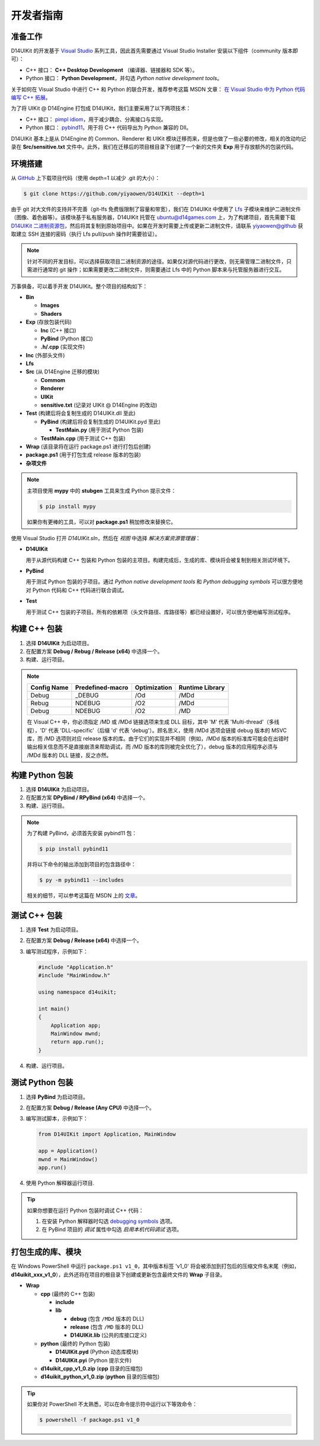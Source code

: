 开发者指南
==========

准备工作
--------

D14UIKit 的开发基于 `Visual Studio`_ 系列工具，因此首先需要通过 Visual Studio Installer 安装以下组件（community 版本即可）：

* C++ 接口： **C++ Desktop Development** （编译器、链接器和 SDK 等）。
* Python 接口： **Python Development**，并勾选 *Python native development tools*。

关于如何在 Visual Studio 中进行 C++ 和 Python 的联合开发，推荐参考这篇 MSDN 文章： `在 Visual Studio 中为 Python 代码编写 C++ 拓展`_。

为了将 UIKit @ D14Engine 打包成 D14UIKit，我们主要采用了以下两项技术：

* C++ 接口： `pimpl idiom`_，用于减少耦合、分离接口与实现。
* Python 接口： `pybind11`_，用于将 C++ 代码导出为 Python 兼容的 Dll。

D14UIKit 基本上是从 D14Engine 的 Common、Renderer 和 UIKit 模块迁移而来，但是也做了一些必要的修改，相关的改动均记录在 **Src/sensitive.txt** 文件中。此外，我们在迁移后的项目根目录下创建了一个新的文件夹 **Exp** 用于存放额外的包装代码。

.. _Visual Studio: https://visualstudio.microsoft.com/
.. _在 Visual Studio 中为 Python 代码编写 C++ 拓展: https://learn.microsoft.com/en-us/visualstudio/python/working-with-c-cpp-python-in-visual-studio?view=vs-2022
.. _pimpl idiom: https://learn.microsoft.com/en-us/cpp/cpp/pimpl-for-compile-time-encapsulation-modern-cpp
.. _pybind11: https://github.com/pybind/pybind11

环境搭建
--------

从 `GitHub`_ 上下载项目代码（使用 depth=1 以减少 .git 的大小）：

.. sourcecode:: bat

   $ git clone https://github.com/yiyaowen/D14UIKit --depth=1

由于 git 对大文件的支持并不完善（git-lfs 免费版限制了容量和带宽），我们在 D14UIKit 中使用了 `Lfs`_ 子模块来维护二进制文件（图像、着色器等）。该模块基于私有服务器，D14UIKit 托管在 ubuntu@d14games.com 上，为了构建项目，首先需要下载 `D14UIKit 二进制资源包`_，然后将其复制到原始项目中。如果在开发时需要上传或更新二进制文件，请联系 yiyaowen@github 获取建立 SSH 连接的密码（执行 Lfs pull/push 操作时需要验证）。

.. _D14UIKit 二进制资源包: https://d14games.com/downloads/developer/D14UIKit.zip

.. note::

   针对不同的开发目标，可以选择获取项目二进制资源的途径。如果仅对源代码进行更改，则无需管理二进制文件，只需进行通常的 git 操作；如果需要更改二进制文件，则需要通过 Lfs 中的 Python 脚本来与托管服务器进行交互。

   .. tabs::

      .. tab:: 仅更改源代码

         点击上方链接下载 D14UIKit 二进制资源包 **D14UIKit.zip**，解压后得到 D14UIKit 文件夹，然后将内容复制到项目根目录下。

      .. tab:: 更改二进制文件

         Lfs 中的脚本基于  py.paramiko 包来建立 SSH 连接：

         .. sourcecode:: bat

            $ pip install paramiko

         在项目的根目录下执行如下命令来下载所需的大文件：

         .. sourcecode:: bat

            $ cd D14UIKit
            $ py Lfs/pull.py

万事俱备，可以着手开发 D14UIKit。整个项目的结构如下：

* **Bin**

  * **Images**
  * **Shaders**

* **Exp** (存放包装代码)

  * **Inc** (C++ 接口)
  * **PyBind** (Python 接口)
  * **.h/.cpp** (实现文件)

* **Inc** (外部头文件)
* **Lfs**
* **Src** (从 D14Engine 迁移的模块)

  * **Commom**
  * **Renderer**
  * **UIKit**
  * **sensitive.txt** (记录对 UIKit @ D14Engine 的改动)

* **Test** (构建后将会复制生成的 D14UIKit.dll 至此)

  * **PyBind** (构建后将会复制生成的 D14UIKit.pyd 至此)

    * **TestMain.py** (用于测试 Python 包装)

  * **TestMain.cpp** (用于测试 C++ 包装)

* **Wrap** (该目录将在运行 package.ps1 进行打包后创建)
* **package.ps1** (用于打包生成 release 版本的包装)
* **杂项文件**

.. note::

   主项目使用 **mypy** 中的 **stubgen** 工具来生成 Python 提示文件：

   .. sourcecode:: bat

      $ pip install mypy

   如果你有更棒的工具，可以对 **package.ps1** 稍加修改来替换它。

使用 Visual Studio 打开 *D14UIKit.sln*，然后在 *视图* 中选择 *解决方案资源管理器*：

* **D14UIKit**

  用于从源代码构建 C++ 包装和 Python 包装的主项目。构建完成后，生成的库、模块将会被复制到相关测试环境下。

* **PyBind**

  用于测试 Python 包装的子项目。通过 *Python native development tools* 和 *Python debugging symbols* 可以很方便地对 Python 代码和 C++ 代码进行联合调试。

* **Test**

  用于测试 C++ 包装的子项目。所有的依赖项（头文件路径、库路径等）都已经设置好，可以很方便地编写测试程序。

.. _GitHub: https://github.com/yiyaowen/D14UIKit
.. _Lfs: https://github.com/yiyaowen/Lfs

构建 C++ 包装
-------------

1. 选择 **D14UIKit** 为启动项目。
2. 在配置方案 **Debug / Rebug / Release (x64)** 中选择一个。
3. 构建、运行项目。

.. note::

   +-------------+------------------+--------------+-----------------+
   | Config Name | Predefined-macro | Optimization | Runtime Library |
   +=============+==================+==============+=================+
   | Debug       | _DEBUG           | /Od          | /MDd            |
   +-------------+------------------+--------------+-----------------+
   | Rebug       | NDEBUG           | /O2          | /MDd            |
   +-------------+------------------+--------------+-----------------+
   | Debug       | NDEBUG           | /O2          | /MD             |
   +-------------+------------------+--------------+-----------------+

   在 Visual C++ 中，你必须指定 /MD 或 /MDd 链接选项来生成 DLL 目标，其中 'M' 代表 'Multi-thread'（多线程），'D' 代表 'DLL-specific'（后缀 'd' 代表 'debug'）。顾名思义，使用 /MDd 选项会链接 debug 版本的 MSVC 库，而 /MD 选项则对应 release 版本的库。由于它们的实现并不相同（例如，/MDd 版本的标准库可能会在出错时输出相关信息而不是直接崩溃来帮助调试，而 /MD 版本的库则被完全优化了），debug 版本的应用程序必须与 /MDd 版本的 DLL 链接，反之亦然。

构建 Python 包装
----------------

1. 选择 **D14UIKit** 为启动项目。
2. 在配置方案 **DPyBind / RPyBind (x64)** 中选择一个。
3. 构建、运行项目。

.. note::

   为了构建 PyBind，必须首先安装 pybind11 包：

   .. sourcecode:: bat

      $ pip install pybind11

   并将以下命令的输出添加到项目的包含路径中：

   .. sourcecode:: bat

      $ py -m pybind11 --includes

   相关的细节，可以参考这篇在 MSDN 上的 `文章`_。

.. _文章: https://learn.microsoft.com/en-us/visualstudio/python/working-with-c-cpp-python-in-visual-studio?view=vs-2022

测试 C++ 包装
-------------

1. 选择 **Test** 为启动项目。
2. 在配置方案 **Debug / Release (x64)** 中选择一个。
3. 编写测试程序，示例如下：

   .. sourcecode:: c++

      #include "Application.h"
      #include "MainWindow.h"

      using namespace d14uikit;

      int main()
      {
          Application app;
          MainWindow mwnd;
          return app.run();
      }

4. 构建、运行项目。

测试 Python 包装
----------------

1. 选择 **PyBind** 为启动项目。
2. 在配置方案 **Debug / Release (Any CPU)** 中选择一个。
3. 编写测试脚本，示例如下：

   .. sourcecode:: python

      from D14UIKit import Application, MainWindow

      app = Application()
      mwnd = MainWindow()
      app.run()

4. 使用 Python 解释器运行项目.

.. tip::

   如果你想要在运行 Python 包装时调试 C++ 代码：

   1. 在安装 Python 解释器时勾选 `debugging symbols`_ 选项。
   2. 在 PyBind 项目的 *调试* 属性中勾选 *启用本机代码调试* 选项。

.. _debugging symbols: https://learn.microsoft.com/en-us/visualstudio/python/debugging-symbols-for-mixed-mode-c-cpp-python

打包生成的库、模块
------------------

在 Windows PowerShell 中运行 ``package.ps1 v1_0``，其中版本标签 'v1_0' 将会被添加到打包后的压缩文件名末尾（例如， **d14uikit_xxx_v1_0**），此外还将在项目的根目录下创建或更新包含最终文件的 **Wrap** 子目录。

* **Wrap**

  * **cpp** (最终的 C++ 包装)

    * **include**
    * **lib**

      * **debug** (包含 ``/MDd`` 版本的 DLL)
      * **release** (包含 ``/MD`` 版本的 DLL)
      * **D14UIKit.lib** (公共的库接口定义)

  * **python** (最终的 Python 包装)

    * **D14UIKit.pyd** (Python 动态库模块)
    * **D14UIKit.pyi** (Python 提示文件)

  * **d14uikit_cpp_v1_0.zip** (**cpp** 目录的压缩包)
  * **d14uikit_python_v1_0.zip** (**python** 目录的压缩包)

.. tip::

   如果你对 PowerShell 不太熟悉，可以在命令提示符中运行以下等效命令：

   .. sourcecode:: bat

      $ powershell -f package.ps1 v1_0
